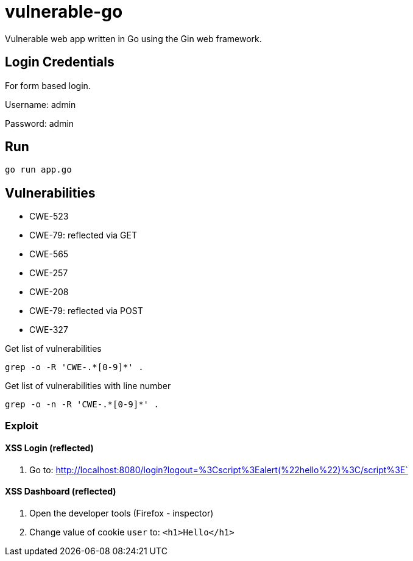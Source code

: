 = vulnerable-go

Vulnerable web app written in Go using the Gin web framework.

== Login Credentials

For form based login.

Username: admin

Password: admin

== Run

----
go run app.go
----

== Vulnerabilities

* CWE-523
* CWE-79: reflected via GET
* CWE-565
* CWE-257
* CWE-208
* CWE-79: reflected via POST
* CWE-327

.Get list of vulnerabilities
----
grep -o -R 'CWE-.*[0-9]*' .
----

.Get list of vulnerabilities with line number
----
grep -o -n -R 'CWE-.*[0-9]*' .
----

=== Exploit

==== XSS Login (reflected)

. Go to: http://localhost:8080/login?logout=%3Cscript%3Ealert(%22hello%22)%3C/script%3E`

==== XSS Dashboard (reflected)

. Open the developer tools (Firefox - inspector)
. Change value of cookie `user` to: `<h1>Hello</h1>`

